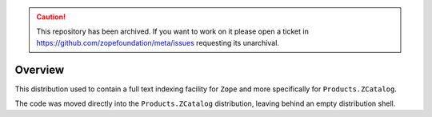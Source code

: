 .. caution:: 

    This repository has been archived. If you want to work on it please open a ticket in https://github.com/zopefoundation/meta/issues requesting its unarchival.

Overview
========

This distribution used to contain a full text indexing facility for
``Zope`` and more specifically for ``Products.ZCatalog``.

The code was moved directly into the ``Products.ZCatalog`` distribution,
leaving behind an empty distribution shell.
